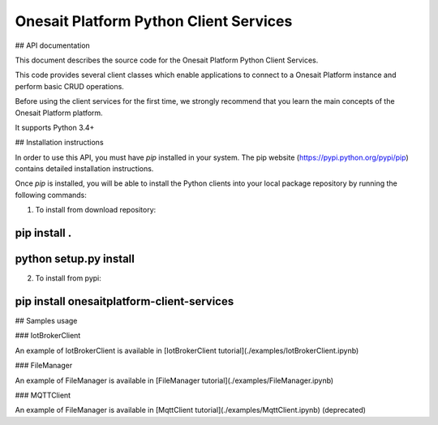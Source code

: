 Onesait Platform Python Client Services
===============================

## API documentation

This document describes the source code for the Onesait Platform Python Client Services.

This code provides several client classes which enable applications to connect to a Onesait Platform instance and perform basic CRUD operations.

Before using the client services for the first time, we strongly recommend that you learn the main concepts of the Onesait Platform platform. 

It supports Python 3.4+

## Installation instructions

In order to use this API, you must have `pip` installed in your system. The pip website (https://pypi.python.org/pypi/pip) contains detailed installation instructions.

Once `pip` is installed, you will be able to install the Python clients into your local package repository by running the following commands:

1. To install from download repository:

~~~~~~
pip install .
~~~~~~

~~~~~~
python setup.py install
~~~~~~

2. To install from pypi:

~~~~~~
pip install onesaitplatform-client-services
~~~~~~


## Samples usage

### IotBrokerClient

An example of IotBrokerClient is available in [IotBrokerClient tutorial](./examples/IotBrokerClient.ipynb)

### FileManager

An example of FileManager is available in [FileManager tutorial](./examples/FileManager.ipynb)

### MQTTClient

An example of FileManager is available in [MqttClient tutorial](./examples/MqttClient.ipynb) (deprecated)



